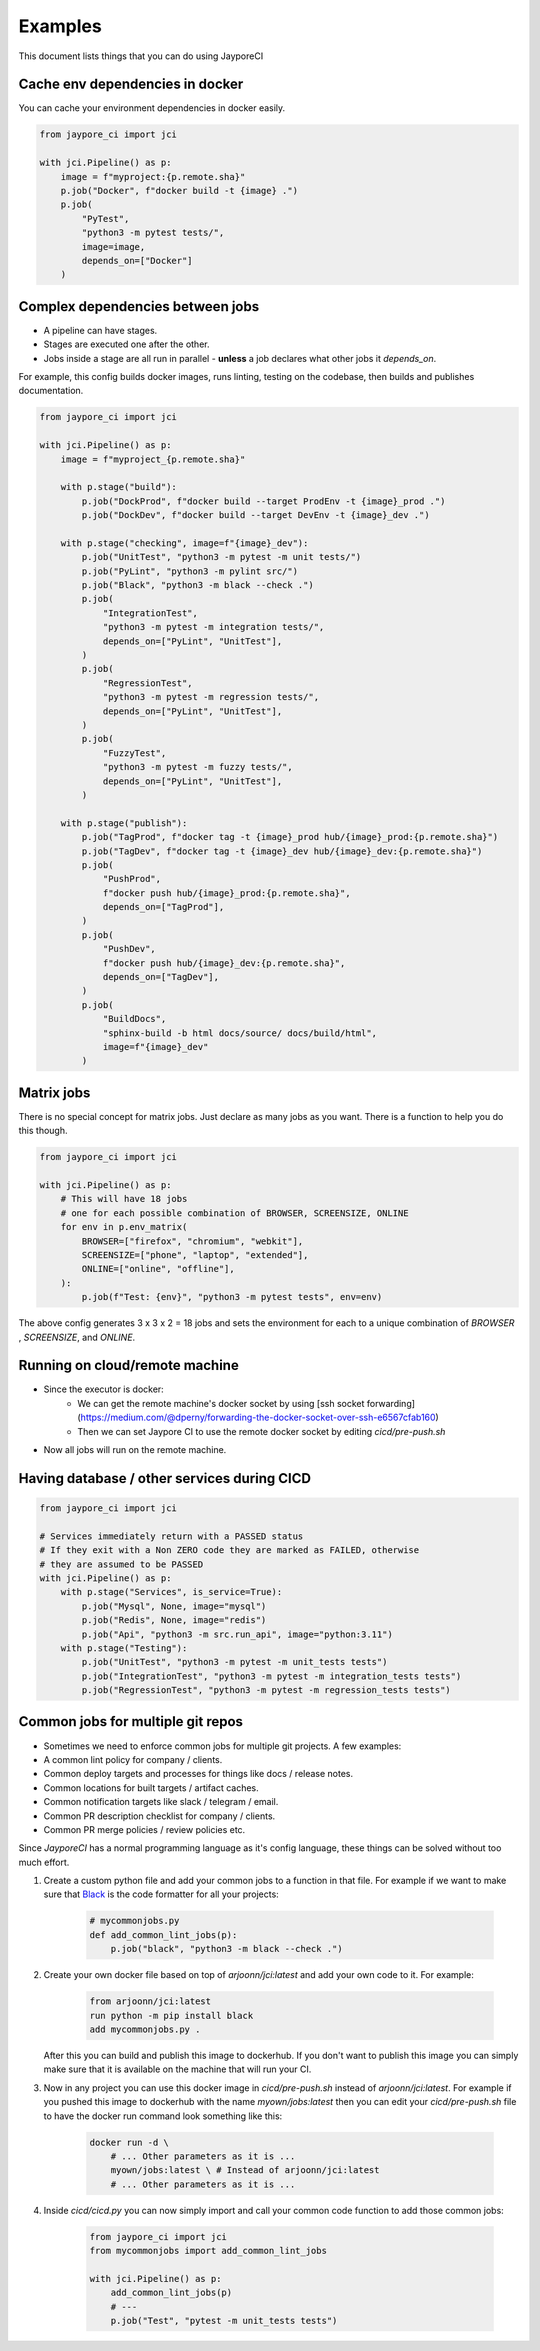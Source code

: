 Examples
========

This document lists things that you can do using JayporeCI

Cache env dependencies in docker
--------------------------------

You can cache your environment dependencies in docker easily.

.. code-block:: python

    from jaypore_ci import jci

    with jci.Pipeline() as p:
        image = f"myproject:{p.remote.sha}"
        p.job("Docker", f"docker build -t {image} .")
        p.job(
            "PyTest",
            "python3 -m pytest tests/",
            image=image,
            depends_on=["Docker"]
        )


Complex dependencies between jobs
---------------------------------

- A pipeline can have stages.
- Stages are executed one after the other.
- Jobs inside a stage are all run in parallel
  - **unless** a job declares what other jobs it `depends_on`.


For example, this config builds docker images, runs linting, testing on the
codebase, then builds and publishes documentation.


.. code-block:: python

    from jaypore_ci import jci

    with jci.Pipeline() as p:
        image = f"myproject_{p.remote.sha}"

        with p.stage("build"):
            p.job("DockProd", f"docker build --target ProdEnv -t {image}_prod .")
            p.job("DockDev", f"docker build --target DevEnv -t {image}_dev .")

        with p.stage("checking", image=f"{image}_dev"):
            p.job("UnitTest", "python3 -m pytest -m unit tests/")
            p.job("PyLint", "python3 -m pylint src/")
            p.job("Black", "python3 -m black --check .")
            p.job(
                "IntegrationTest",
                "python3 -m pytest -m integration tests/",
                depends_on=["PyLint", "UnitTest"],
            )
            p.job(
                "RegressionTest",
                "python3 -m pytest -m regression tests/",
                depends_on=["PyLint", "UnitTest"],
            )
            p.job(
                "FuzzyTest",
                "python3 -m pytest -m fuzzy tests/",
                depends_on=["PyLint", "UnitTest"],
            )

        with p.stage("publish"):
            p.job("TagProd", f"docker tag -t {image}_prod hub/{image}_prod:{p.remote.sha}")
            p.job("TagDev", f"docker tag -t {image}_dev hub/{image}_dev:{p.remote.sha}")
            p.job(
                "PushProd",
                f"docker push hub/{image}_prod:{p.remote.sha}",
                depends_on=["TagProd"],
            )
            p.job(
                "PushDev",
                f"docker push hub/{image}_dev:{p.remote.sha}",
                depends_on=["TagDev"],
            )
            p.job(
                "BuildDocs",
                "sphinx-build -b html docs/source/ docs/build/html",
                image=f"{image}_dev"
            )


Matrix jobs
-----------
 
There is no special concept for matrix jobs. Just declare as many jobs as you want. There is a function to help you do this though.

.. code-block:: python

    from jaypore_ci import jci

    with jci.Pipeline() as p:
        # This will have 18 jobs
        # one for each possible combination of BROWSER, SCREENSIZE, ONLINE
        for env in p.env_matrix(
            BROWSER=["firefox", "chromium", "webkit"],
            SCREENSIZE=["phone", "laptop", "extended"],
            ONLINE=["online", "offline"],
        ):
            p.job(f"Test: {env}", "python3 -m pytest tests", env=env)

The above config generates 3 x 3 x 2 = 18 jobs and sets the environment for each to a unique combination of `BROWSER` , `SCREENSIZE`, and `ONLINE`.

Running on cloud/remote machine
-------------------------------

- Since the executor is docker:
    - We can get the remote machine's docker socket by using [ssh socket forwarding](https://medium.com/@dperny/forwarding-the-docker-socket-over-ssh-e6567cfab160)
    - Then we can set Jaypore CI to use the remote docker socket by editing `cicd/pre-push.sh`
- Now all jobs will run on the remote machine.


Having database / other services during CICD
--------------------------------------------


.. code-block:: python

    from jaypore_ci import jci

    # Services immediately return with a PASSED status
    # If they exit with a Non ZERO code they are marked as FAILED, otherwise
    # they are assumed to be PASSED
    with jci.Pipeline() as p:
        with p.stage("Services", is_service=True):
            p.job("Mysql", None, image="mysql")
            p.job("Redis", None, image="redis")
            p.job("Api", "python3 -m src.run_api", image="python:3.11")
        with p.stage("Testing"):
            p.job("UnitTest", "python3 -m pytest -m unit_tests tests")
            p.job("IntegrationTest", "python3 -m pytest -m integration_tests tests")
            p.job("RegressionTest", "python3 -m pytest -m regression_tests tests")

Common jobs for multiple git repos
----------------------------------

- Sometimes we need to enforce common jobs for multiple git projects. A few examples:
- A common lint policy for company / clients.
- Common deploy targets and processes for things like docs / release notes.
- Common locations for built targets / artifact caches. 
- Common notification targets like slack / telegram / email.
- Common PR description checklist for company / clients.
- Common PR merge policies / review policies etc.

Since `JayporeCI` has a normal programming language as it's config language, these things can be solved without too much effort.

1. Create a custom python file and add your common jobs to a function in that
   file. For example if we want to make sure that `Black
   <https://github.com/psf/black>`_ is the code formatter for all your
   projects:

    .. code-block:: python
       
       # mycommonjobs.py
       def add_common_lint_jobs(p):
           p.job("black", "python3 -m black --check .")
    
2. Create your own docker file based on top of `arjoonn/jci:latest` and add your own code to it. For example:

    .. code-block:: dockerfile

        from arjoonn/jci:latest
        run python -m pip install black
        add mycommonjobs.py .
   
   After this you can build and publish this image to dockerhub. If you don't
   want to publish this image you can simply make sure that it is available on
   the machine that will run your CI.

3. Now in any project you can use this docker image in `cicd/pre-push.sh`
   instead of `arjoonn/jci:latest`. For example if you pushed this image to
   dockerhub with the name `myown/jobs:latest` then you can edit
   your `cicd/pre-push.sh` file to have the docker run command look something
   like this:

    .. code-block:: bash

        docker run -d \
            # ... Other parameters as it is ...
            myown/jobs:latest \ # Instead of arjoonn/jci:latest
            # ... Other parameters as it is ...

4. Inside `cicd/cicd.py` you can now simply import and call your common code function to add those common jobs:

    .. code-block:: python

       from jaypore_ci import jci
       from mycommonjobs import add_common_lint_jobs

       with jci.Pipeline() as p:
           add_common_lint_jobs(p)
           # ---
           p.job("Test", "pytest -m unit_tests tests")
